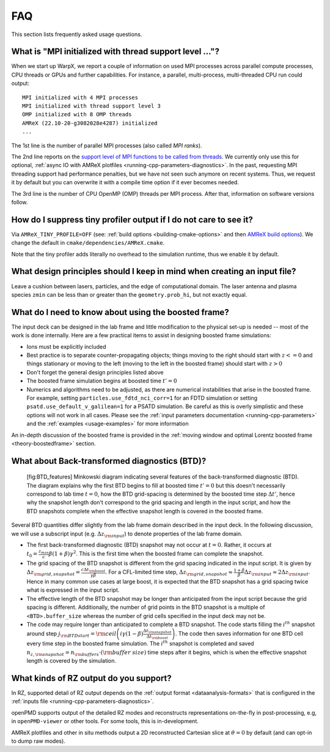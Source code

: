 .. _usage-faq:

FAQ
===

This section lists frequently asked usage questions.


What is "MPI initialized with thread support level ..."?
--------------------------------------------------------

When we start up WarpX, we report a couple of information on used MPI processes across parallel compute processes, CPU threads or GPUs and further capabilities.
For instance, a parallel, multi-process, multi-threaded CPU run could output::

   MPI initialized with 4 MPI processes
   MPI initialized with thread support level 3
   OMP initialized with 8 OMP threads
   AMReX (22.10-20-g3082028e4287) initialized
   ...

The 1st line is the number of parallel MPI processes (also called *MPI ranks*).

The 2nd line reports on the `support level of MPI functions to be called from threads <https://www.mpich.org/static/docs/v3.1/www3/MPI_Init_thread.html>`__.
We currently only use this for optional, :ref:`async IO with AMReX plotfiles <running-cpp-parameters-diagnostics>`.
In the past, requesting MPI threading support had performance penalties, but we have not seen such anymore on recent systems.
Thus, we request it by default but you can overwrite it with a compile time option if it ever becomes needed.

The 3rd line is the number of CPU OpenMP (OMP) threads per MPI process.
After that, information on software versions follow.


How do I suppress tiny profiler output if I do not care to see it?
------------------------------------------------------------------

Via ``AMReX_TINY_PROFILE=OFF`` (see: :ref:`build options <building-cmake-options>` and then `AMReX build options <https://amrex-codes.github.io/amrex/docs_html/BuildingAMReX.html#customization-options>`__).
We change the default in ``cmake/dependencies/AMReX.cmake``.

Note that the tiny profiler adds literally no overhead to the simulation runtime, thus we enable it by default.


What design principles should I keep in mind when creating an input file?
-------------------------------------------------------------------------

Leave a cushion between lasers, particles, and the edge of computational domain.
The laser antenna and plasma species ``zmin`` can be less than or greater than  the ``geometry.prob_hi``,
but not exactly equal.


What do I need to know about using the boosted frame?
-----------------------------------------------------

The input deck can be designed in the lab frame and little modification to the physical set-up is needed --
most of the work is done internally.
Here are a few practical items to assist in designing boosted frame simulations:

- Ions must be explicitly included
- Best practice is to separate counter-propagating objects; things moving to the right should start with :math:`z <= 0` and things stationary or moving to the left (moving to the left in the boosted frame) should start with :math:`z > 0`
- Don't forget the general design principles listed above
- The boosted frame simulation begins at boosted time :math:`t'=0`
- Numerics and algorithms need to be adjusted, as there are numerical instabilities that arise in the boosted frame. For example, setting ``particles.use_fdtd_nci_corr=1`` for an FDTD simulation or setting ``psatd.use_default_v_galilean=1`` for a PSATD simulation. Be careful as this is overly simplistic and these options will not work in all cases.  Please see the :ref:`input parameters documentation <running-cpp-parameters>` and the :ref:`examples <usage-examples>` for more information

An in-depth discussion of the boosted frame is provided in the :ref:`moving window and optimal Lorentz boosted frame <theory-boostedframe>` section.

What about Back-transformed diagnostics (BTD)?
----------------------------------------------

.. figure:: https://user-images.githubusercontent.com/10621396/198702232-9dd595ad-479e-4170-bd25-51e2b72cd50a.png
   :alt: [fig:BTD_features] Minkowski diagram indicating several features of the back-transformed diagnostic (BTD). The diagram explains why the first BTD begins to fill at boosted time :math:`t'=0` but this doesn't necessarily correspond to lab time :math:`t=0`, how the BTD grid-spacing is determined by the boosted time step :math:`\Delta t'`, hence why the snapshot length don't correspond to the grid spacing and length in the input script, and how the BTD snapshots complete when the effective snapshot length is covered in the boosted frame.

   [fig:BTD_features] Minkowski diagram indicating several features of the back-transformed diagnostic (BTD). The diagram explains why the first BTD begins to fill at boosted time :math:`t'=0` but this doesn't necessarily correspond to lab time :math:`t=0`, how the BTD grid-spacing is determined by the boosted time step :math:`\Delta t'`, hence why the snapshot length don't correspond to the grid spacing and length in the input script, and how the BTD snapshots complete when the effective snapshot length is covered in the boosted frame.


Several BTD quantities differ slightly from the lab frame domain described in the input deck.
In the following discussion, we will use a subscript input (e.g. :math:`\Delta z_{\rm input}`) to denote properties of the lab frame domain.


- The first back-transformed diagnostic (BTD) snapshot may not occur at :math:`t=0`. Rather, it occurs at :math:`t_0=\frac{z_{max}}c \beta(1+\beta)\gamma^2`. This is the first time when the boosted frame can complete the snapshot.
- The grid spacing of the BTD snapshot is different from the grid spacing indicated in the input script. It is given by :math:`\Delta z_{\rm grid,snapshot}=\frac{c\Delta t_{\rm boost}}{\gamma\beta}`.  For a CFL-limited time step, :math:`\Delta z_{\rm grid,snapshot}\approx \frac{1+\beta}{\beta} \Delta z_{\rm input}\approx 2 \Delta z_{\rm input}`. Hence in many common use cases at large boost, it is expected that the BTD snapshot has a grid spacing twice what is expressed in the input script.
- The effective length of the BTD snapshot may be longer than anticipated from the input script because the grid spacing is different. Additionally, the number of grid points in the BTD snapshot is a multiple of ``<BTD>.buffer_size`` whereas the number of grid cells specified in the input deck may not be.
- The code may require longer than anticipated to complete a BTD snapshot. The code starts filling the :math:`i^{th}` snapshot around step :math:`j_{\rm BTD start}={\rm ceil}\left( i\gamma(1-\beta)\frac{\Delta t_{\rm snapshot}}{\Delta t_{\rm boost}}\right)`. The code then saves information for one BTD cell every time step in the boosted frame simulation. The :math:`i^{th}` snapshot is completed and saved :math:`n_{z,{\rm snapshot}}=n_{\rm buffers}\cdot ({\rm buffer\ size})` time steps after it begins, which is when the effective snapshot length is covered by the simulation.

What kinds of RZ output do you support?
---------------------------------------

In RZ, supported detail of RZ output depends on the :ref:`output format <dataanalysis-formats>` that is configured in the :ref:`inputs file <running-cpp-parameters-diagnostics>`.

openPMD supports output of the detailed RZ modes and reconstructs representations on-the-fly in post-processing, e.g, in ``openPMD-viewer`` or other tools.
For some tools, this is in-development.

AMReX plotfiles and other in situ methods output a 2D reconstructed Cartesian slice at :math:`\theta=0` by default (and can opt-in to dump raw modes).
